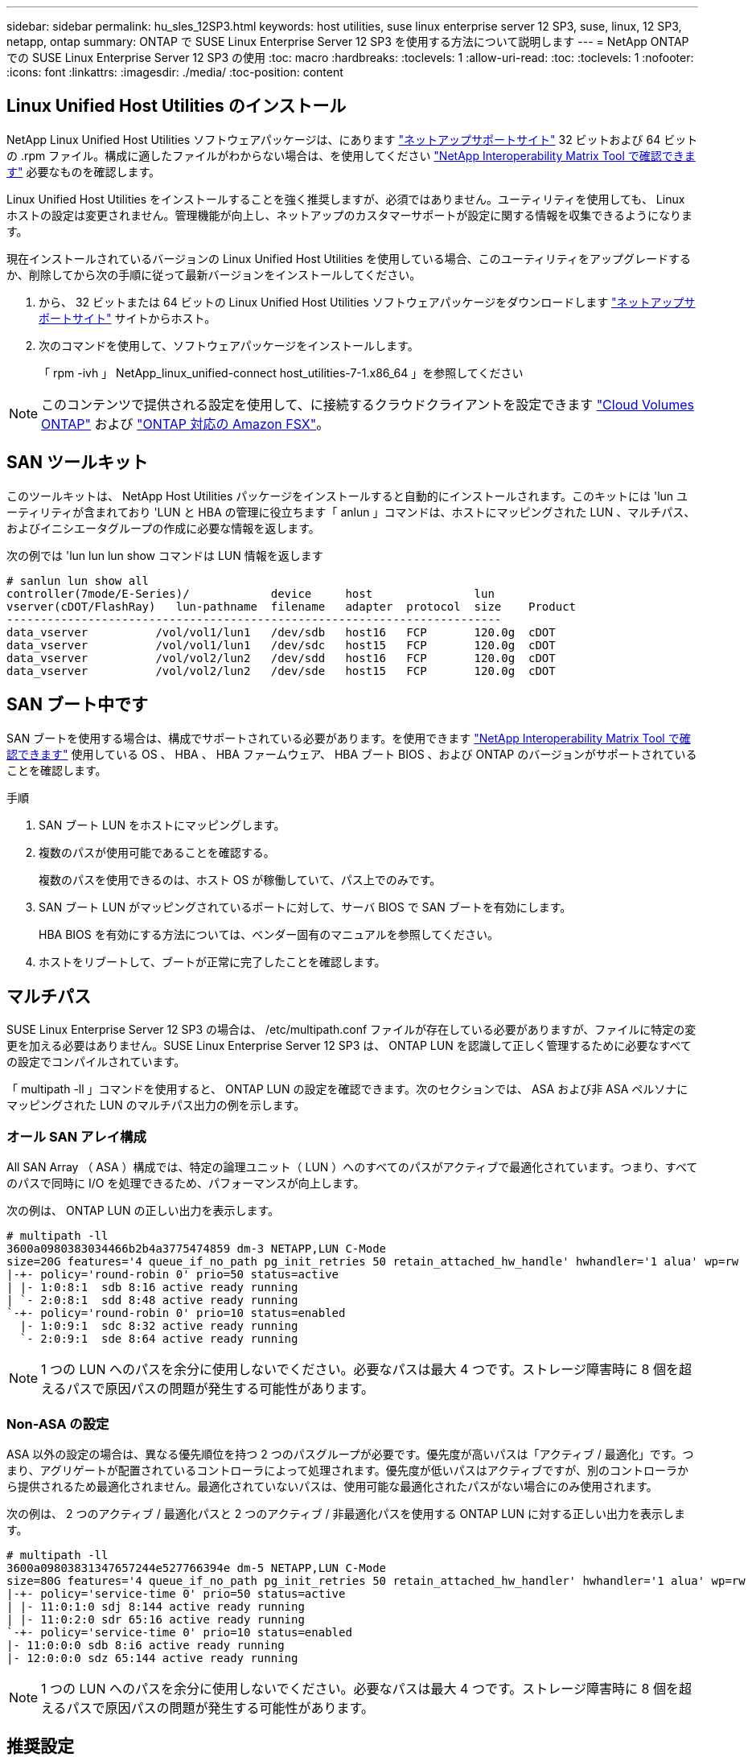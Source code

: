 ---
sidebar: sidebar 
permalink: hu_sles_12SP3.html 
keywords: host utilities, suse linux enterprise server 12 SP3, suse, linux, 12 SP3, netapp, ontap 
summary: ONTAP で SUSE Linux Enterprise Server 12 SP3 を使用する方法について説明します 
---
= NetApp ONTAP での SUSE Linux Enterprise Server 12 SP3 の使用
:toc: macro
:hardbreaks:
:toclevels: 1
:allow-uri-read: 
:toc: 
:toclevels: 1
:nofooter: 
:icons: font
:linkattrs: 
:imagesdir: ./media/
:toc-position: content




== Linux Unified Host Utilities のインストール

NetApp Linux Unified Host Utilities ソフトウェアパッケージは、にあります link:https://mysupport.netapp.com/NOW/cgi-bin/software/?product=Host+Utilities+-+SAN&platform=Linux["ネットアップサポートサイト"^] 32 ビットおよび 64 ビットの .rpm ファイル。構成に適したファイルがわからない場合は、を使用してください link:https://mysupport.netapp.com/matrix/#welcome["NetApp Interoperability Matrix Tool で確認できます"^] 必要なものを確認します。

Linux Unified Host Utilities をインストールすることを強く推奨しますが、必須ではありません。ユーティリティを使用しても、 Linux ホストの設定は変更されません。管理機能が向上し、ネットアップのカスタマーサポートが設定に関する情報を収集できるようになります。

現在インストールされているバージョンの Linux Unified Host Utilities を使用している場合、このユーティリティをアップグレードするか、削除してから次の手順に従って最新バージョンをインストールしてください。

. から、 32 ビットまたは 64 ビットの Linux Unified Host Utilities ソフトウェアパッケージをダウンロードします link:https://mysupport.netapp.com/NOW/cgi-bin/software/?product=Host+Utilities+-+SAN&platform=Linux["ネットアップサポートサイト"^] サイトからホスト。
. 次のコマンドを使用して、ソフトウェアパッケージをインストールします。
+
「 rpm -ivh 」 NetApp_linux_unified-connect host_utilities-7-1.x86_64 」を参照してください




NOTE: このコンテンツで提供される設定を使用して、に接続するクラウドクライアントを設定できます link:https://docs.netapp.com/us-en/cloud-manager-cloud-volumes-ontap/index.html["Cloud Volumes ONTAP"^] および link:https://docs.netapp.com/us-en/cloud-manager-fsx-ontap/index.html["ONTAP 対応の Amazon FSX"^]。



== SAN ツールキット

このツールキットは、 NetApp Host Utilities パッケージをインストールすると自動的にインストールされます。このキットには 'lun ユーティリティが含まれており 'LUN と HBA の管理に役立ちます「 anlun 」コマンドは、ホストにマッピングされた LUN 、マルチパス、およびイニシエータグループの作成に必要な情報を返します。

次の例では 'lun lun lun show コマンドは LUN 情報を返します

[listing]
----
# sanlun lun show all
controller(7mode/E-Series)/            device     host               lun
vserver(cDOT/FlashRay)   lun-pathname  filename   adapter  protocol  size    Product
-------------------------------------------------------------------------
data_vserver          /vol/vol1/lun1   /dev/sdb   host16   FCP       120.0g  cDOT
data_vserver          /vol/vol1/lun1   /dev/sdc   host15   FCP       120.0g  cDOT
data_vserver          /vol/vol2/lun2   /dev/sdd   host16   FCP       120.0g  cDOT
data_vserver          /vol/vol2/lun2   /dev/sde   host15   FCP       120.0g  cDOT
----


== SAN ブート中です

SAN ブートを使用する場合は、構成でサポートされている必要があります。を使用できます link:https://mysupport.netapp.com/matrix/imt.jsp?components=80043;&solution=1&isHWU&src=IMT["NetApp Interoperability Matrix Tool で確認できます"^] 使用している OS 、 HBA 、 HBA ファームウェア、 HBA ブート BIOS 、および ONTAP のバージョンがサポートされていることを確認します。

.手順
. SAN ブート LUN をホストにマッピングします。
. 複数のパスが使用可能であることを確認する。
+
複数のパスを使用できるのは、ホスト OS が稼働していて、パス上でのみです。

. SAN ブート LUN がマッピングされているポートに対して、サーバ BIOS で SAN ブートを有効にします。
+
HBA BIOS を有効にする方法については、ベンダー固有のマニュアルを参照してください。

. ホストをリブートして、ブートが正常に完了したことを確認します。




== マルチパス

SUSE Linux Enterprise Server 12 SP3 の場合は、 /etc/multipath.conf ファイルが存在している必要がありますが、ファイルに特定の変更を加える必要はありません。SUSE Linux Enterprise Server 12 SP3 は、 ONTAP LUN を認識して正しく管理するために必要なすべての設定でコンパイルされています。

「 multipath -ll 」コマンドを使用すると、 ONTAP LUN の設定を確認できます。次のセクションでは、 ASA および非 ASA ペルソナにマッピングされた LUN のマルチパス出力の例を示します。



=== オール SAN アレイ構成

All SAN Array （ ASA ）構成では、特定の論理ユニット（ LUN ）へのすべてのパスがアクティブで最適化されています。つまり、すべてのパスで同時に I/O を処理できるため、パフォーマンスが向上します。

次の例は、 ONTAP LUN の正しい出力を表示します。

[listing]
----
# multipath -ll
3600a0980383034466b2b4a3775474859 dm-3 NETAPP,LUN C-Mode
size=20G features='4 queue_if_no_path pg_init_retries 50 retain_attached_hw_handle' hwhandler='1 alua' wp=rw
|-+- policy='round-robin 0' prio=50 status=active
| |- 1:0:8:1  sdb 8:16 active ready running
| `- 2:0:8:1  sdd 8:48 active ready running
`-+- policy='round-robin 0' prio=10 status=enabled
  |- 1:0:9:1  sdc 8:32 active ready running
  `- 2:0:9:1  sde 8:64 active ready running
----

NOTE: 1 つの LUN へのパスを余分に使用しないでください。必要なパスは最大 4 つです。ストレージ障害時に 8 個を超えるパスで原因パスの問題が発生する可能性があります。



=== Non-ASA の設定

ASA 以外の設定の場合は、異なる優先順位を持つ 2 つのパスグループが必要です。優先度が高いパスは「アクティブ / 最適化」です。つまり、アグリゲートが配置されているコントローラによって処理されます。優先度が低いパスはアクティブですが、別のコントローラから提供されるため最適化されません。最適化されていないパスは、使用可能な最適化されたパスがない場合にのみ使用されます。

次の例は、 2 つのアクティブ / 最適化パスと 2 つのアクティブ / 非最適化パスを使用する ONTAP LUN に対する正しい出力を表示します。

[listing]
----
# multipath -ll
3600a09803831347657244e527766394e dm-5 NETAPP,LUN C-Mode
size=80G features='4 queue_if_no_path pg_init_retries 50 retain_attached_hw_handler' hwhandler='1 alua' wp=rw
|-+- policy='service-time 0' prio=50 status=active
| |- 11:0:1:0 sdj 8:144 active ready running
| |- 11:0:2:0 sdr 65:16 active ready running
`-+- policy='service-time 0' prio=10 status=enabled
|- 11:0:0:0 sdb 8:i6 active ready running
|- 12:0:0:0 sdz 65:144 active ready running
----

NOTE: 1 つの LUN へのパスを余分に使用しないでください。必要なパスは最大 4 つです。ストレージ障害時に 8 個を超えるパスで原因パスの問題が発生する可能性があります。



== 推奨設定

SUSE Linux Enterprise Server 12 SP3 OS は、 ONTAP LUN を認識し、すべての構成パラメータを正しく自動的に設定するようにコンパイルされています。マルチパスデーモンを開始するには、「 multipath.conf 」ファイルが存在している必要がありますが、「 touch /etc/multipath.conf 」コマンドを使用して空のゼロバイトファイルを作成できます

このファイルを初めて作成するときに、マルチパスサービスの有効化と開始が必要になる場合があります。

[listing]
----
# systemctl enable multipathd
# systemctl start multipathd
----
マルチパスで管理しないデバイスや、デフォルトを上書きする既存の設定がある場合を除き、「 multipath.conf 」ファイルに直接何も追加する必要はありません。

不要なデバイスを除外するには、「 multipath.conf 」ファイルに次の構文を追加します。

「 <DevId> 」を除外するデバイスの WWID の文字列に置き換えます。次のコマンドを使用して WWID を特定します。

....
blacklist {
        wwid <DevId>
        devnode "^(ram|raw|loop|fd|md|dm-|sr|scd|st)[0-9]*"
        devnode "^hd[a-z]"
        devnode "^cciss.*"
}
....
この例では、 `sda` は、ブラックリストに追加する必要があるローカルSCSIディスクです。

.手順
. 次のコマンドを実行して WWID を特定します。
+
....
# /lib/udev/scsi_id -gud /dev/sda
360030057024d0730239134810c0cb833
....
. /etc/multipath.conf 内のブラックリストスタンザに、次の WWID を追加します。
+
....
blacklist {
     wwid   360030057024d0730239134810c0cb833
     devnode "^(ram|raw|loop|fd|md|dm-|sr|scd|st)[0-9]*"
     devnode "^hd[a-z]"
     devnode "^cciss.*"
}
....


デフォルト設定を上書きする可能性のあるレガシー設定については '/etc/multipath.conf ファイルを必ず確認してください

次の表に、 ONTAP LUN のクリティカルな「マルチパス」パラメータと必要な値を示します。ホストが他のベンダーの LUN に接続されていて、これらのパラメータのいずれかが上書きされた場合は、 ONTAP LUN に特に適用される「マルチパス .conf 」の後の行で修正する必要があります。そうしないと、 ONTAP LUN が想定どおりに機能しない可能性があります。これらのデフォルト設定は、影響を十分に理解したうえで、ネットアップや OS のベンダーに相談して無視してください。

[cols="2*"]
|===
| パラメータ | 設定 


| detect_prio | はい。 


| DEV_DETION_TMO | " 無限 " 


| フェイルバック | 即時 


| fast_io_fail_TMO | 5. 


| の機能 | "2 pg_init_retries 50" 


| flush_on_last_del | はい。 


| hardware_handler | 0 


| パスの再試行なし | キュー 


| path_checker です | " tur " 


| path_grouping_policy | 「 group_by_prio 」 


| path_selector | "service-time 0" 


| polling _interval （ポーリング間隔） | 5. 


| Prio | ONTAP 


| プロダクト | LUN. * 


| retain_attached _hw_handler | はい。 


| RR_weight を指定します | " 均一 " 


| ユーザーフレンドリ名 | いいえ 


| ベンダー | ネットアップ 
|===
次の例は、オーバーライドされたデフォルトを修正する方法を示しています。この場合 ' マルチパス .conf ファイルは 'path_checker' および ONTAP LUN と互換性のない 'no-path_retry' の値を定義しますホストに接続された他の SAN アレイが原因でアレイを削除できない場合は、デバイススタンザを使用して ONTAP LUN 専用にパラメータを修正できます。

[listing]
----
defaults {
 path_checker readsector0
 no_path_retry fail
}
devices {
 device {
 vendor "NETAPP "
 product "LUN.*"
 no_path_retry queue
 path_checker tur
 }
}
----


== 既知の問題および制限

[cols="4*"]
|===
| NetApp バグ ID | タイトル | 説明 | Bugzilla ID 


| link:https://https://mysupport.netapp.com/NOW/cgi-bin/bol?Type=Detail&Display=1089555["1089555"^] | ストレージフェイルオーバー処理中に、 Emulex LPe16002 16Gb FC 搭載の SLES12 SP3 でカーネル停止が発生しました | Emulex LPe16002 HBA 搭載の SLES12 SP3 では、ストレージフェイルオーバー処理中にカーネルが停止することがあります。カーネルの中断により、オペレーティングシステムのリブートが求められ、アプリケーションが停止します。kdump が設定されている場合、カーネルが停止すると /var/crash/ ディレクトリに vmcore ファイルが生成されます。vmcore ファイルで障害の原因を調査できます。例：観察された場合、カーネルの中断はモジュール「 lpfc_sLI_ringtxcmpl_put+51 」で確認され、 vmcore ファイルに記録されます。例外 RIP ： lpfc_sLI_ringtxcmpl_put+51 。ホストオペレーティングシステムをリブートし、アプリケーションを再起動して、カーネルの停止後にオペレーティングシステムをリカバリします。 | link:http://bugzilla.suse.com/show_bug.cgi?id=1042847["1042847"^] 


| link:https://mysupport.netapp.com/NOW/cgi-bin/bol?Type=Detail&Display=1089561["1089561"^] | ストレージフェイルオーバー処理中に、 Emulex LPe32002 32Gb FC 搭載の SLES12 SP3 でカーネル停止が発生します | Emulex LPe32002 HBA 搭載の SLES12 SP3 では、ストレージフェイルオーバー処理中にカーネルが停止することがあります。カーネルの中断により、オペレーティングシステムのリブートが求められ、アプリケーションが停止します。kdump が設定されている場合、カーネルが停止すると /var/crash/ ディレクトリに vmcore ファイルが生成されます。vmcore ファイルで障害の原因を調査できます。例：観察されたケースでは、カーネルの中断が「 lpfc_sLI_free_hbq+76 」モジュールで確認され、 vmcore ファイルに記録されています。例外 RIP ： lpfc_sLI_free_hbq+76 。ホストオペレーティングシステムをリブートし、アプリケーションを再起動して、カーネルの停止後にオペレーティングシステムをリカバリします。 | link:http://bugzilla.suse.com/show_bug.cgi?id=1042807["1042807"^] 


| link:https://mysupport.netapp.com/NOW/cgi-bin/bol?Type=Detail&Display=1117248["1117248"^] | ストレージフェイルオーバー処理中に、 QLogic QLE2562 8GB FC を搭載した SLES12SP3 でカーネルの中断が発生しました | QLogic QLE2562 HBA を使用した Sles12sp3 カーネル（ kernel-default-4.4.82-6.4.1 ）でのストレージフェイルオーバー処理中に、カーネルパニックが発生してカーネルが停止したことが確認されました。カーネルがパニックすると、オペレーティングシステムがリブートし、アプリケーションが停止します。kdump が設定されている場合、カーネルパニックにより /var/crash/ ディレクトリの下に vmcore ファイルが生成されます。カーネルがパニックした場合、 vmcore ファイルを使用して原因の障害を把握できます。例：この場合、「 blk_finish_request+289 」モジュールでパニックが発生しました。カーネル停止後、 vmcore ファイルに「 exception RIP ： blk_finish_request + 289 」という文字列で記録されます。ホスト OS を再起動して、オペレーティングシステムをリカバリできます。必要に応じて、アプリケーションを再起動できます。 | link:http://bugzilla.suse.com/show_bug.cgi?id=1062496["1062496"^] 


| link:https://mysupport.netapp.com/NOW/cgi-bin/bol?Type=Detail&Display=1117261["1117261"^] | ストレージフェイルオーバー処理中に、 Qlogic QLE2662 16Gb FC を使用する SLES12SP3 でカーネル停止が発生することが確認されました | Qlogic QLE2662 HBA を使用して Sles12sp3 カーネル（ kernel-default-4.4.82-6.3.1 ）でストレージフェイルオーバーを実行する際に、カーネルが停止することがあります。これにより、オペレーティングシステムのリブートが要求され、アプリケーションが停止します。kdump が設定されている場合、カーネルが停止すると /var/crash/ ディレクトリに vmcore ファイルが生成されます。vmcore ファイルを使用して、障害の原因を把握できます。例：この場合、カーネルの停止はモジュール「不明または無効なアドレス」で確認され、文字列例外 RIP ：不明または無効なアドレスを使用して vmcore ファイルに記録されます。カーネルの停止後、オペレーティングシステムをリカバリするには、ホストオペレーティングシステムをリブートし、必要に応じてアプリケーションを再起動します。 | link:http://bugzilla.suse.com/show_bug.cgi?id=1062508["1062508."^] 


| link:https://mysupport.netapp.com/NOW/cgi-bin/bol?Type=Detail&Display=1117274["1117274"^] | ストレージフェイルオーバー処理中に、 Emulex LPe16002 16Gb FC を使用する SLES12SP3 でカーネル停止が発生します | Emulex LPe16002 HBA を搭載した Sles12sp3 カーネル（ kernel-default-4.4.87-3.1 ）でストレージフェイルオーバー処理を実行すると、カーネルの停止が発生することがあります。これにより、オペレーティングシステムのリブートが要求され、アプリケーションが停止します。kdump が設定されている場合、カーネルが停止すると、 /var/crash/ ディレクトリに vmcore ファイルが生成されます。vmcore ファイルを使用して、障害の原因を把握できます。例：この例では、モジュール「 raw_spin_lock_irqsave +30 」でカーネルの中断が確認され、次の文字列を使用して vmcore ファイルに記録されています。– exception RIP:_raw_spin_lock_irqsave +30カーネルの停止後、オペレーティングシステムをリカバリするには、ホストオペレーティングシステムをリブートし、必要に応じてアプリケーションを再起動します。 | link:http://bugzilla.suse.com/show_bug.cgi?id=1062514["1062514"^] 
|===


== リリースノート



=== ASM ミラーリング

ASMミラーリングでは、ASMが問題を認識して代替障害グループに切り替えるために、Linuxマルチパス設定の変更が必要になる場合があります。ONTAP 上のほとんどの ASM 構成では、外部冗長性が使用されます。つまり、データ保護は外部アレイによって提供され、 ASM はデータをミラーリングしません。一部のサイトでは、通常の冗長性を備えた ASM を使用して、通常は異なるサイト間で双方向ミラーリングを提供しています。を参照してください link:https://www.netapp.com/us/media/tr-3633.pdf["ONTAP を基盤にした Oracle データベース"^] を参照してください。
